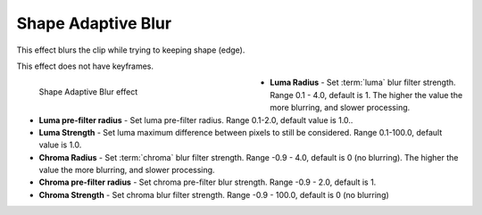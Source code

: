 .. meta::

   :description: Do your first steps with Kdenlive video editor, using shape adaptive blur effect
   :keywords: KDE, Kdenlive, video editor, help, learn, easy, effects, filter, video effects, blur and sharpen, shape adaptive blur

   :authors: - Bernd Jordan

   :license: Creative Commons License SA 4.0


.. _effects-shape_adaptive_blur:

Shape Adaptive Blur
===================

This effect blurs the clip while trying to keeping shape (edge).

This effect does not have keyframes.

.. figure:: /images/effects_and_compositions/kdenlive2304_effects-shape_adaptive_blur.webp
   :align: left
   :width: 400px
   :figwidth: 400px
   :alt: kdenlive2304_effects-shape_adaptive_blur

   Shape Adaptive Blur effect

* **Luma Radius** - Set :term:`luma` blur filter strength. Range 0.1 - 4.0, default is 1. The higher the value the more blurring, and slower processing.

* **Luma pre-filter radius** - Set luma pre-filter radius. Range 0.1-2.0, default value is 1.0..

* **Luma Strength** - Set luma maximum difference between pixels to still be considered. Range 0.1-100.0, default value is 1.0.

* **Chroma Radius** - Set :term:`chroma` blur filter strength. Range -0.9 - 4.0, default is 0 (no blurring). The higher the value the more blurring, and slower processing.

* **Chroma pre-filter radius** - Set chroma pre-filter blur strength. Range -0.9 - 2.0, default is 1.

* **Chroma Strength** - Set chroma blur filter strength. Range -0.9 - 100.0, default is 0 (no blurring)
